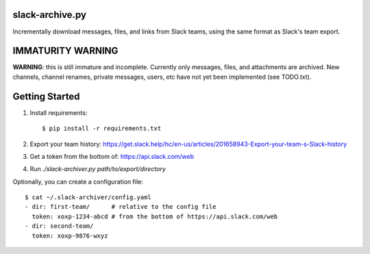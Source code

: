 slack-archive.py
================

Incrementally download messages, files, and links from Slack teams, using the
same format as Slack's team export.

IMMATURITY WARNING
==================

**WARNING**: this is still immature and incomplete. Currently only messages,
files, and attachments are archived. New channels, channel renames, private
messages, users, etc have not yet been implemented (see TODO.txt).

Getting Started
===============

1. Install requirements::

    $ pip install -r requirements.txt

2. Export your team history: https://get.slack.help/hc/en-us/articles/201658943-Export-your-team-s-Slack-history

3. Get a token from the bottom of: https://api.slack.com/web

4. Run `./slack-archiver.py path/to/export/directory`

Optionally, you can create a configuration file::

    $ cat ~/.slack-archiver/config.yaml
    - dir: first-team/      # relative to the config file
      token: xoxp-1234-abcd # from the bottom of https://api.slack.com/web
    - dir: second-team/
      token: xoxp-9876-wxyz

